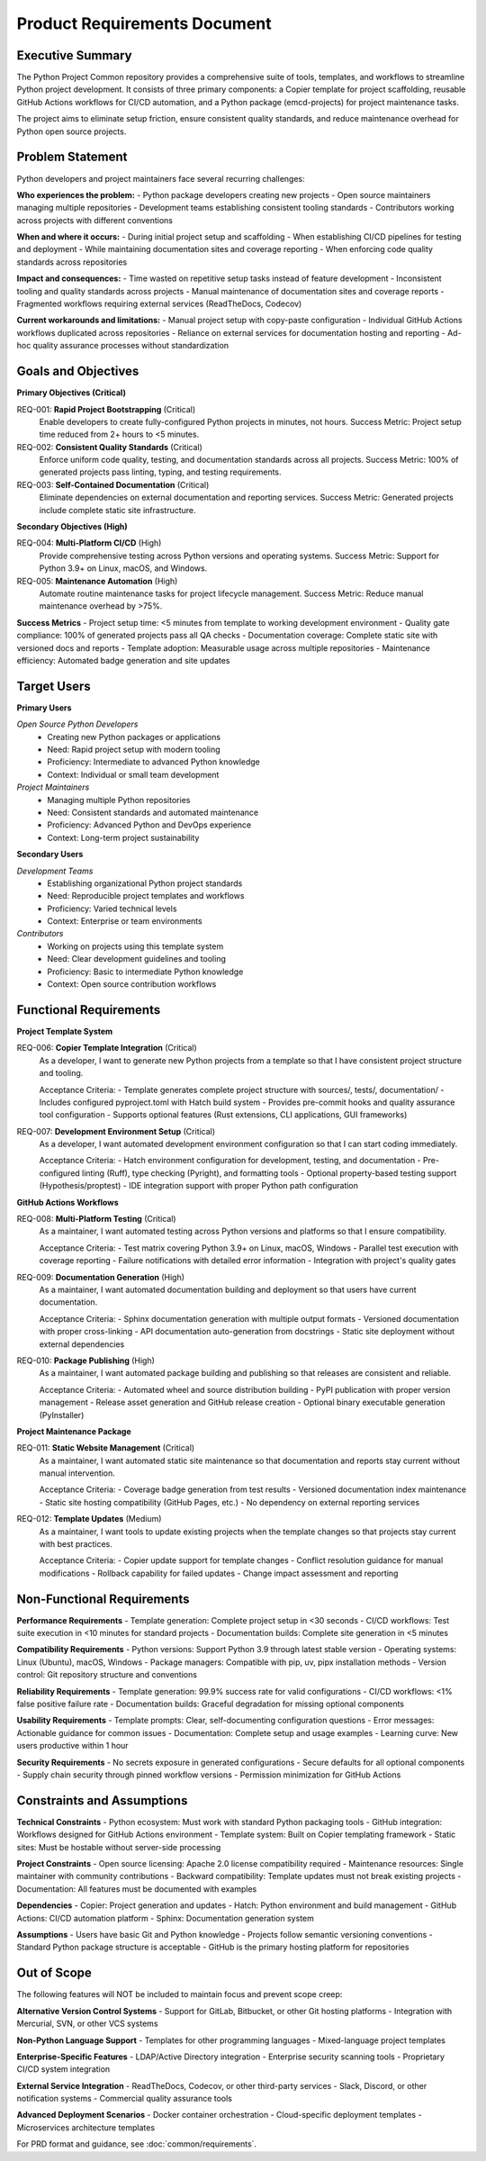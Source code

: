 .. vim: set fileencoding=utf-8:
.. -*- coding: utf-8 -*-
.. +--------------------------------------------------------------------------+
   |                                                                          |
   | Licensed under the Apache License, Version 2.0 (the "License");          |
   | you may not use this file except in compliance with the License.         |
   | You may obtain a copy of the License at                                  |
   |                                                                          |
   |     http://www.apache.org/licenses/LICENSE-2.0                           |
   |                                                                          |
   | Unless required by applicable law or agreed to in writing, software      |
   | distributed under the License is distributed on an "AS IS" BASIS,        |
   | WITHOUT WARRANTIES OR CONDITIONS OF ANY KIND, either express or implied. |
   | See the License for the specific language governing permissions and      |
   | limitations under the License.                                           |
   |                                                                          |
   +--------------------------------------------------------------------------+


*******************************************************************************
Product Requirements Document
*******************************************************************************

Executive Summary
===============================================================================

The Python Project Common repository provides a comprehensive suite of tools, 
templates, and workflows to streamline Python project development. It consists 
of three primary components: a Copier template for project scaffolding, 
reusable GitHub Actions workflows for CI/CD automation, and a Python package 
(emcd-projects) for project maintenance tasks.

The project aims to eliminate setup friction, ensure consistent quality 
standards, and reduce maintenance overhead for Python open source projects.

Problem Statement
===============================================================================

Python developers and project maintainers face several recurring challenges:

**Who experiences the problem:**
- Python package developers creating new projects
- Open source maintainers managing multiple repositories  
- Development teams establishing consistent tooling standards
- Contributors working across projects with different conventions

**When and where it occurs:**
- During initial project setup and scaffolding
- When establishing CI/CD pipelines for testing and deployment
- While maintaining documentation sites and coverage reporting
- When enforcing code quality standards across repositories

**Impact and consequences:**
- Time wasted on repetitive setup tasks instead of feature development
- Inconsistent tooling and quality standards across projects
- Manual maintenance of documentation sites and coverage reports
- Fragmented workflows requiring external services (ReadTheDocs, Codecov)

**Current workarounds and limitations:**
- Manual project setup with copy-paste configuration
- Individual GitHub Actions workflows duplicated across repositories
- Reliance on external services for documentation hosting and reporting
- Ad-hoc quality assurance processes without standardization

Goals and Objectives
===============================================================================

**Primary Objectives (Critical)**

REQ-001: **Rapid Project Bootstrapping** (Critical)
  Enable developers to create fully-configured Python projects in minutes, not hours.
  Success Metric: Project setup time reduced from 2+ hours to <5 minutes.

REQ-002: **Consistent Quality Standards** (Critical)
  Enforce uniform code quality, testing, and documentation standards across all projects.
  Success Metric: 100% of generated projects pass linting, typing, and testing requirements.

REQ-003: **Self-Contained Documentation** (Critical)
  Eliminate dependencies on external documentation and reporting services.
  Success Metric: Generated projects include complete static site infrastructure.

**Secondary Objectives (High)**

REQ-004: **Multi-Platform CI/CD** (High)
  Provide comprehensive testing across Python versions and operating systems.
  Success Metric: Support for Python 3.9+ on Linux, macOS, and Windows.

REQ-005: **Maintenance Automation** (High)
  Automate routine maintenance tasks for project lifecycle management.
  Success Metric: Reduce manual maintenance overhead by >75%.

**Success Metrics**
- Project setup time: <5 minutes from template to working development environment
- Quality gate compliance: 100% of generated projects pass all QA checks
- Documentation coverage: Complete static site with versioned docs and reports
- Template adoption: Measurable usage across multiple repositories
- Maintenance efficiency: Automated badge generation and site updates

Target Users
===============================================================================

**Primary Users**

*Open Source Python Developers*
  - Creating new Python packages or applications
  - Need: Rapid project setup with modern tooling
  - Proficiency: Intermediate to advanced Python knowledge
  - Context: Individual or small team development

*Project Maintainers*
  - Managing multiple Python repositories  
  - Need: Consistent standards and automated maintenance
  - Proficiency: Advanced Python and DevOps experience
  - Context: Long-term project sustainability

**Secondary Users**

*Development Teams*
  - Establishing organizational Python project standards
  - Need: Reproducible project templates and workflows
  - Proficiency: Varied technical levels
  - Context: Enterprise or team environments

*Contributors*
  - Working on projects using this template system
  - Need: Clear development guidelines and tooling
  - Proficiency: Basic to intermediate Python knowledge
  - Context: Open source contribution workflows

Functional Requirements
===============================================================================

**Project Template System**

REQ-006: **Copier Template Integration** (Critical)
  As a developer, I want to generate new Python projects from a template so that I have consistent project structure and tooling.
  
  Acceptance Criteria:
  - Template generates complete project structure with sources/, tests/, documentation/
  - Includes configured pyproject.toml with Hatch build system
  - Provides pre-commit hooks and quality assurance tool configuration
  - Supports optional features (Rust extensions, CLI applications, GUI frameworks)

REQ-007: **Development Environment Setup** (Critical)  
  As a developer, I want automated development environment configuration so that I can start coding immediately.
  
  Acceptance Criteria:
  - Hatch environment configuration for development, testing, and documentation
  - Pre-configured linting (Ruff), type checking (Pyright), and formatting tools
  - Optional property-based testing support (Hypothesis/proptest)
  - IDE integration support with proper Python path configuration

**GitHub Actions Workflows**

REQ-008: **Multi-Platform Testing** (Critical)
  As a maintainer, I want automated testing across Python versions and platforms so that I ensure compatibility.
  
  Acceptance Criteria:
  - Test matrix covering Python 3.9+ on Linux, macOS, Windows
  - Parallel test execution with coverage reporting
  - Failure notifications with detailed error information
  - Integration with project's quality gates

REQ-009: **Documentation Generation** (High)
  As a maintainer, I want automated documentation building and deployment so that users have current documentation.
  
  Acceptance Criteria:
  - Sphinx documentation generation with multiple output formats
  - Versioned documentation with proper cross-linking
  - API documentation auto-generation from docstrings
  - Static site deployment without external dependencies

REQ-010: **Package Publishing** (High)
  As a maintainer, I want automated package building and publishing so that releases are consistent and reliable.
  
  Acceptance Criteria:
  - Automated wheel and source distribution building
  - PyPI publication with proper version management
  - Release asset generation and GitHub release creation
  - Optional binary executable generation (PyInstaller)

**Project Maintenance Package**

REQ-011: **Static Website Management** (Critical)
  As a maintainer, I want automated static site maintenance so that documentation and reports stay current without manual intervention.
  
  Acceptance Criteria:
  - Coverage badge generation from test results
  - Versioned documentation index maintenance
  - Static site hosting compatibility (GitHub Pages, etc.)
  - No dependency on external reporting services

REQ-012: **Template Updates** (Medium)
  As a maintainer, I want tools to update existing projects when the template changes so that projects stay current with best practices.
  
  Acceptance Criteria:
  - Copier update support for template changes
  - Conflict resolution guidance for manual modifications
  - Rollback capability for failed updates
  - Change impact assessment and reporting

Non-Functional Requirements
===============================================================================

**Performance Requirements**
- Template generation: Complete project setup in <30 seconds
- CI/CD workflows: Test suite execution in <10 minutes for standard projects
- Documentation builds: Complete site generation in <5 minutes

**Compatibility Requirements**
- Python versions: Support Python 3.9 through latest stable version
- Operating systems: Linux (Ubuntu), macOS, Windows
- Package managers: Compatible with pip, uv, pipx installation methods
- Version control: Git repository structure and conventions

**Reliability Requirements**  
- Template generation: 99.9% success rate for valid configurations
- CI/CD workflows: <1% false positive failure rate
- Documentation builds: Graceful degradation for missing optional components

**Usability Requirements**
- Template prompts: Clear, self-documenting configuration questions
- Error messages: Actionable guidance for common issues
- Documentation: Complete setup and usage examples
- Learning curve: New users productive within 1 hour

**Security Requirements**
- No secrets exposure in generated configurations
- Secure defaults for all optional components
- Supply chain security through pinned workflow versions
- Permission minimization for GitHub Actions

Constraints and Assumptions
===============================================================================

**Technical Constraints**
- Python ecosystem: Must work with standard Python packaging tools
- GitHub integration: Workflows designed for GitHub Actions environment
- Template system: Built on Copier templating framework
- Static sites: Must be hostable without server-side processing

**Project Constraints**
- Open source licensing: Apache 2.0 license compatibility required
- Maintenance resources: Single maintainer with community contributions
- Backward compatibility: Template updates must not break existing projects
- Documentation: All features must be documented with examples

**Dependencies**
- Copier: Project generation and updates
- Hatch: Python environment and build management  
- GitHub Actions: CI/CD automation platform
- Sphinx: Documentation generation system

**Assumptions**
- Users have basic Git and Python knowledge
- Projects follow semantic versioning conventions
- Standard Python package structure is acceptable
- GitHub is the primary hosting platform for repositories

Out of Scope
===============================================================================

The following features will NOT be included to maintain focus and prevent scope creep:

**Alternative Version Control Systems**
- Support for GitLab, Bitbucket, or other Git hosting platforms
- Integration with Mercurial, SVN, or other VCS systems

**Non-Python Language Support**
- Templates for other programming languages
- Mixed-language project templates  

**Enterprise-Specific Features**
- LDAP/Active Directory integration
- Enterprise security scanning tools
- Proprietary CI/CD system integration

**External Service Integration**
- ReadTheDocs, Codecov, or other third-party services
- Slack, Discord, or other notification systems
- Commercial quality assurance tools

**Advanced Deployment Scenarios**  
- Docker container orchestration
- Cloud-specific deployment templates
- Microservices architecture templates

For PRD format and guidance, see :doc:`common/requirements`.